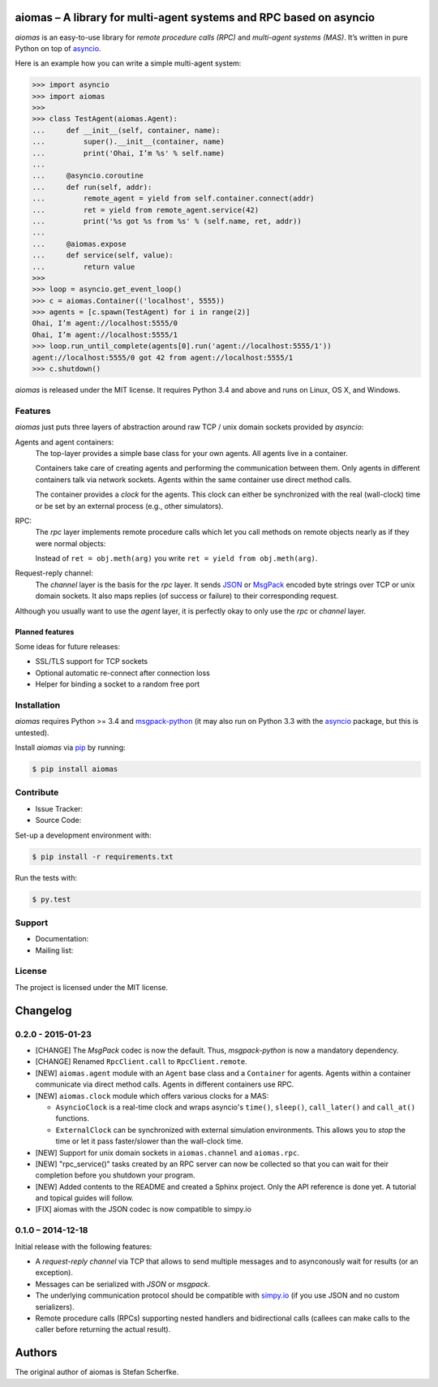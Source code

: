 aiomas – A library for multi-agent systems and RPC based on asyncio
===================================================================

*aiomas* is an easy-to-use library for *remote procedure calls (RPC)* and
*multi-agent systems (MAS)*. It’s written in pure Python on top of asyncio__.

Here is an example how you can write a simple multi-agent system:

.. code-block:: python

   >>> import asyncio
   >>> import aiomas
   >>>
   >>> class TestAgent(aiomas.Agent):
   ...     def __init__(self, container, name):
   ...         super().__init__(container, name)
   ...         print('Ohai, I’m %s' % self.name)
   ...
   ...     @asyncio.coroutine
   ...     def run(self, addr):
   ...         remote_agent = yield from self.container.connect(addr)
   ...         ret = yield from remote_agent.service(42)
   ...         print('%s got %s from %s' % (self.name, ret, addr))
   ...
   ...     @aiomas.expose
   ...     def service(self, value):
   ...         return value
   >>>
   >>> loop = asyncio.get_event_loop()
   >>> c = aiomas.Container(('localhost', 5555))
   >>> agents = [c.spawn(TestAgent) for i in range(2)]
   Ohai, I’m agent://localhost:5555/0
   Ohai, I’m agent://localhost:5555/1
   >>> loop.run_until_complete(agents[0].run('agent://localhost:5555/1'))
   agent://localhost:5555/0 got 42 from agent://localhost:5555/1
   >>> c.shutdown()

*aiomas* is released under the MIT license. It requires Python 3.4 and above
and runs on Linux, OS X, and Windows.

__ https://docs.python.org/3/library/asyncio.html


Features
--------

*aiomas* just puts three layers of abstraction around raw TCP / unix domain
sockets provided by *asyncio*:

Agents and agent containers:
  The top-layer provides a simple base class for your own agents. All agents
  live in a container.

  Containers take care of creating agents and performing the communication
  between them. Only agents in different containers talk via network sockets.
  Agents within the same container use direct method calls.

  The container provides a *clock* for the agents. This clock can either be
  synchronized with the real (wall-clock) time or be set by an external process
  (e.g., other simulators).

RPC:
  The *rpc* layer implements remote procedure calls which let you call methods
  on remote objects nearly as if they were normal objects:

  Instead of ``ret = obj.meth(arg)`` you write ``ret = yield from
  obj.meth(arg)``.

Request-reply channel:
  The *channel* layer is the basis for the *rpc* layer. It sends JSON__ or
  MsgPack__ encoded byte strings over TCP or unix domain sockets. It also maps
  replies (of success or failure) to their corresponding request.

Although you usually want to use the *agent* layer, it is perfectly okay to
only use the *rpc* or *channel* layer.

__ http://www.json.org/
__ http://msgpack.org/


Planned features
^^^^^^^^^^^^^^^^

Some ideas for future releases:

- SSL/TLS support for TCP sockets

- Optional automatic re-connect after connection loss

- Helper for binding a socket to a random free port


Installation
------------

*aiomas* requires Python >= 3.4 and msgpack-python__ (it may also run on
Python 3.3 with the asyncio__ package, but this is untested).

Install *aiomas* via pip__ by running:

.. code-block:: bash

   $ pip install aiomas

__ https://pypi.python.org/pypi/msgpack-python
__ https://pypi.python.org/pypi/asyncio
__ https://pip.pypa.io/


Contribute
----------

- Issue Tracker:
- Source Code:

Set-up a development environment with:

.. code-block:: bash

   $ pip install -r requirements.txt

Run the tests with:

.. code-block:: bash

   $ py.test


Support
-------

- Documentation:
- Mailing list:


License
-------

The project is licensed under the MIT license.


Changelog
=========

0.2.0 - 2015-01-23
------------------

- [CHANGE] The *MsgPack* codec is now the default.  Thus, *msgpack-python* is
  now a mandatory dependency.

- [CHANGE] Renamed ``RpcClient.call`` to ``RpcClient.remote``.

- [NEW] ``aiomas.agent`` module with an ``Agent`` base class and
  a ``Container`` for agents.  Agents within a container communicate via direct
  method calls.  Agents in different containers use RPC.

- [NEW] ``aiomas.clock`` module which offers various clocks for a MAS:

  - ``AsyncioClock`` is a real-time clock and wraps asyncio's ``time()``,
    ``sleep()``, ``call_later()`` and ``call_at()`` functions.

  - ``ExternalClock`` can be synchronized with external simulation
    environments.  This allows you to *stop* the time or let it pass
    faster/slower than the wall-clock time.

- [NEW] Support for unix domain sockets in ``aiomas.channel`` and
  ``aiomas.rpc``.

- [NEW] "rpc_service()" tasks created by an RPC server can now be collected
  so that you can wait for their completion before you shutdown your program.

- [NEW] Added contents to the README and created a Sphinx project.  Only the
  API reference is done yet.  A tutorial and topical guides will follow.

- [FIX] aiomas with the JSON codec is now compatible to simpy.io



0.1.0 – 2014-12-18
------------------

Initial release with the following features:

- A *request-reply channel* via TCP that allows to send multiple messages and
  to asynconously wait for results (or an exception).

- Messages can be serialized with *JSON* or *msgpack*.

- The underlying communication protocol should be compatible with `simpy.io
  <https://bitbucket.org/simpy/simpy.io/>`_ (if you use JSON and no custom
  serializers).

- Remote procedure calls (RPCs) supporting nested handlers and bidirectional
  calls (callees can make calls to the caller before returning the actual
  result).


Authors
=======

The original author of aiomas is Stefan Scherfke.


